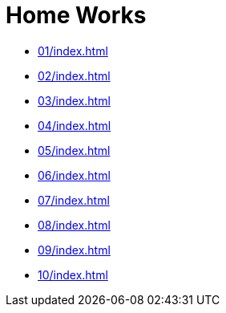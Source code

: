 = Home Works 

* xref:01/index#[]
* xref:02/index#[]
* xref:03/index#[]
* xref:04/index#[]
* xref:05/index#[]
* xref:06/index#[]
* xref:07/index#[]
* xref:08/index#[]
* xref:09/index#[]
* xref:10/index#[]